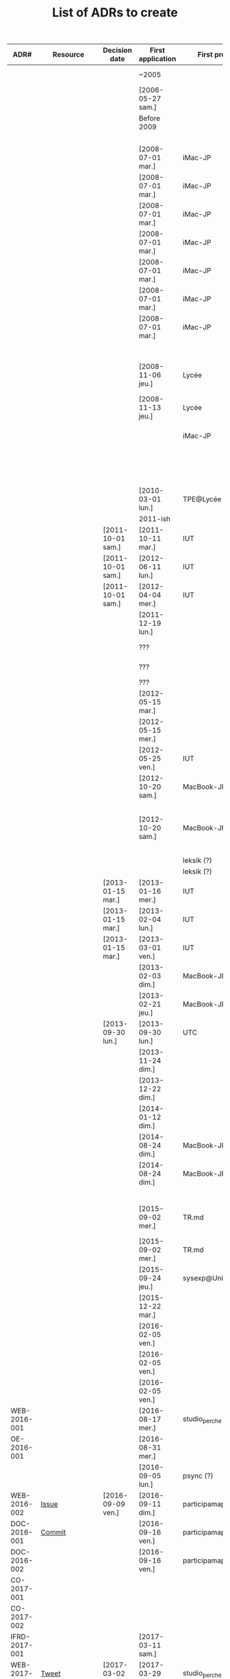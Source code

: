 #+TITLE: List of ADRs to create

| ADR#          | Resource     | Decision date     | First application | First project        | Scope           | Element                  | Decision                                                                        |
|---------------+--------------+-------------------+-------------------+----------------------+-----------------+--------------------------+---------------------------------------------------------------------------------|
|               |              |                   | ~2005             |                      | Office          | Messaging client         | MSN                                                                             |
|               |              |                   | [2006-05-27 sam.] |                      | Office          | Word Processing          | OpenOffice Writer                                                               |
|               |              |                   | Before 2009       |                      | Office          | Messaging client         | MSN / Skype                                                                     |
|               |              |                   |                   |                      | Infra/Desktop   | Web browser              | Firefox                                                                         |
|---------------+--------------+-------------------+-------------------+----------------------+-----------------+--------------------------+---------------------------------------------------------------------------------|
|               |              |                   | [2008-07-01 mar.] | iMac-JP              | Infra/Desktop   | Operating System         | macOS                                                                           |
|               |              |                   | [2008-07-01 mar.] | iMac-JP              | Infra/Desktop   | File system              | HFS+                                                                            |
|               |              |                   | [2008-07-01 mar.] | iMac-JP              | Infra/Desktop   | Shell                    | Bash                                                                            |
|               |              |                   | [2008-07-01 mar.] | iMac-JP              | Infra/Desktop   | Desktop environment      | Aqua                                                                            |
|               |              |                   | [2008-07-01 mar.] | iMac-JP              | Infra/Desktop   | File manager             | Finder                                                                          |
|               |              |                   | [2008-07-01 mar.] | iMac-JP              | Infra/Desktop   | Terminal emulator        | Apple Terminal                                                                  |
|               |              |                   | [2008-07-01 mar.] | iMac-JP              | Office          | Mailer                   | Apple Mail                                                                      |
|               |              |                   |                   |                      | Documentation   | Markup language          | Plain text                                                                      |
|               |              |                   | [2008-11-06 jeu.] | Lycée                | Office          | Spreadsheet              | Microsoft Excel                                                                 |
|               |              |                   | [2008-11-13 jeu.] | Lycée                | Office          | Word Processing          | Microsoft Word / OpenOffice Writer                                              |
|               |              |                   |                   | iMac-JP              | Infra/Desktop   | Backup                   | Time Machine                                                                    |
|               |              |                   |                   |                      | Infra/Desktop   | Text editor              | TextEdit (simple) / Smultron                                                    |
|               |              |                   |                   |                      | Infra/Desktop   | Code editor              | Smultron                                                                        |
|---------------+--------------+-------------------+-------------------+----------------------+-----------------+--------------------------+---------------------------------------------------------------------------------|
|               |              |                   | [2010-03-01 lun.] | TPE@Lycée            | Office          | Presentation             | Flash                                                                           |
|---------------+--------------+-------------------+-------------------+----------------------+-----------------+--------------------------+---------------------------------------------------------------------------------|
|               |              |                   | 2011-ish          |                      | Blogging        | Platform                 | Wordpress                                                                       |
|               |              | [2011-10-01 sam.] | [2011-10-11 mar.] | IUT                  | Office          | Word Processing          | OpenOffice Writer                                                               |
|               |              | [2011-10-01 sam.] | [2012-06-11 lun.] | IUT                  | Office          | Presentation             | OpenOffice Impress                                                              |
|               |              | [2011-10-01 sam.] | [2012-04-04 mer.] | IUT                  | Office          | Spreadsheet              | OpenOffice Calc                                                                 |
|               |              |                   | [2011-12-19 lun.] |                      | Infra/Desktop   | Web browser              | Safari                                                                          |
|---------------+--------------+-------------------+-------------------+----------------------+-----------------+--------------------------+---------------------------------------------------------------------------------|
|               |              |                   | ???               |                      | Infra/Desktop   | Package manager          | MacPorts                                                                        |
|               |              |                   | ???               |                      | Infra/Desktop   | Package manager          | Homebrew                                                                        |
|               |              |                   | ???               |                      | Infra/Desktop   | Launcher                 | Quicksilver                                                                     |
|               |              |                   | [2012-05-15 mar.] |                      | Infra/Desktop   | File manager             | Path Finder                                                                     |
|               |              |                   | [2012-05-15 mer.] |                      | Infra/Desktop   | Terminal emulator        | Path Finder                                                                     |
|               |              |                   | [2012-05-25 ven.] | IUT                  | Documentation   | Diagrams                 | Dia                                                                             |
|               |              |                   | [2012-10-20 sam.] | MacBook-JP           | Infra/Desktop   | File system              | HFS+ (system) / ZFS (users)                                                     |
|               |              |                   | [2012-10-20 sam.] | MacBook-JP           | Infra/Desktop   | Backup                   | ZFS snapshots (local) / zfs send/recv / Carbon Copy Cloner                      |
|---------------+--------------+-------------------+-------------------+----------------------+-----------------+--------------------------+---------------------------------------------------------------------------------|
|               |              |                   |                   | leksik (?)           | Dev/CLI         | Language                 | Ruby                                                                            |
|               |              |                   |                   | leksik (?)           | Configuration   | Language                 | YAML                                                                            |
|               |              | [2013-01-15 mar.] | [2013-01-16 mer.] | IUT                  | Office          | Word Processing          | Apple Pages                                                                     |
|               |              | [2013-01-15 mar.] | [2013-02-04 lun.] | IUT                  | Office          | Spreadsheet              | Apple Numbers                                                                   |
|               |              | [2013-01-15 mar.] | [2013-03-01 ven.] | IUT                  | Office          | Presentation             | Apple Keynote                                                                   |
|               |              |                   | [2013-02-03 dim.] | MacBook-JP           | Infra/Desktop   | Terminal emulator        | Apple Terminal                                                                  |
|               |              |                   | [2013-02-21 jeu.] | MacBook-JP           | Infra/Desktop   | Shell                    | Zsh + Oh My Zsh                                                                 |
|               |              | [2013-09-30 lun.] | [2013-09-30 lun.] | UTC                  | Office          | Spreadsheet              | Microsoft Excel                                                                 |
|               |              |                   | [2013-11-24 dim.] |                      | Infra/Desktop   | Web browser              | Firefox                                                                         |
|               |              |                   | [2013-12-22 dim.] |                      | Infra/Desktop   | Code editor              | Sublime Text                                                                    |
|---------------+--------------+-------------------+-------------------+----------------------+-----------------+--------------------------+---------------------------------------------------------------------------------|
|               |              |                   | [2014-01-12 dim.] |                      | Office          | Messaging client         | Adium (XMPP & IRC)                                                              |
|               |              |                   | [2014-08-24 dim.] | MacBook-JP           | Infra/Desktop   | File system              | HFS+ with encryption                                                            |
|               |              |                   | [2014-08-24 dim.] | MacBook-JP           | Infra/Desktop   | Backup                   | Carbon Copy Cloner                                                              |
|---------------+--------------+-------------------+-------------------+----------------------+-----------------+--------------------------+---------------------------------------------------------------------------------|
|               |              |                   |                   |                      | Dev/CLI         | Language                 | Bourne Shell                                                                    |
|               |              |                   | [2015-09-02 mer.] | TR.md                | Office          | Note taking              | MacDown (complex) / Apple Notes (simple)                                        |
|               |              |                   | [2015-09-02 mer.] | TR.md                | Documentation   | Markup language          | Markdown                                                                        |
|               |              |                   | [2015-09-24 jeu.] | sysexp@Unicaen       | Tools           | Version control          | Git                                                                             |
|               |              |                   | [2015-12-22 mar.] |                      | Office          | Word Processing          | LaTeX / Apple Pages                                                             |
|---------------+--------------+-------------------+-------------------+----------------------+-----------------+--------------------------+---------------------------------------------------------------------------------|
|               |              |                   | [2016-02-05 ven.] |                      | Infra/Desktop   | Terminal multiplexer     | Tmux                                                                            |
|               |              |                   | [2016-02-05 ven.] |                      | Infra/Desktop   | Text editor              | Vim                                                                             |
|               |              |                   | [2016-02-05 ven.] |                      | Infra/Desktop   | Code editor              | Vim                                                                             |
| WEB-2016-001  |              |                   | [2016-08-17 mer.] | studio_perche        | Dev/Web         | Language                 | PHP                                                                             |
| OE-2016-001   |              |                   | [2016-08-31 mer.] |                      | Office          | Word Processing          | LaTeX                                                                           |
|               |              |                   | [2016-09-05 lun.] | psync (?)            | Conventions     | Commits                  | Capital + imperative                                                            |
| WEB-2016-002  | [[https://github.com/participamap/participamap/issues/1][Issue]]        | [2016-09-09 ven.] | [2016-09-11 dim.] | participamap         | Dev/Web         | Back-end framework       | Express (JavaScript)                                                            |
| DOC-2016-001  | [[https://github.com/ercp/specifications/commit/b7af92241718e3b209c3aea87299390b1a83b2b3][Commit]]       |                   | [2016-09-16 ven.] | participamap         | Documentation   | Platform                 | Text files tracked by Git                                                       |
| DOC-2016-002  |              |                   | [2016-09-16 ven.] | participamap         | Documentation   | Markup language          | GitHub Flavored Markdown                                                        |
|---------------+--------------+-------------------+-------------------+----------------------+-----------------+--------------------------+---------------------------------------------------------------------------------|
| CO-2017-001   |              |                   |                   |                      | Conventions     | Versioning               | Semantic Versioning                                                             |
| CO-2017-002   |              |                   |                   |                      | Conventions     | Git branching            | Git Flow with extensions                                                        |
| IFRD-2017-001 |              |                   | [2017-03-11 sam.] |                      | Infra/Desktop   | Code editor              | Atom                                                                            |
| WEB-2017-001  | [[https://twitter.com/ejpcmac/status/837293360679370753][Tweet]]        | [2017-03-02 jeu.] | [2017-03-29 mer.] | studio_perche        | Dev/Web         | Back-end framework       | Phoenix (Elixir)                                                                |
| WEB-2017-001  |              | [2017-03-02 jeu.] | [2017-03-29 mer.] | studio_perche        | Dev/Web         | Front-end framework      | None (Server-Side Rendering)                                                    |
| IFRD-2017-002 |              |                   | [2017-04-03 lun.] | eft-jpc              | Infra/Desktop   | Operating System         | macOS (home) / Fedora (work)                                                    |
| IFRD-2017-003 |              |                   | [2017-04-03 lun.] | eft-jpc              | Infra/Desktop   | File system              | HFS+ (macOS) / ext4 (Linux)                                                     |
| IFRD-2017-004 |              |                   | [2017-04-03 lun.] | eft-jpc              | Infra/Desktop   | Desktop environment      | Aqua (macOS) / GNOME (Linux)                                                    |
| IFRD-2017-004 |              |                   | [2017-04-03 lun.] | eft-jpc              | Infra/Desktop   | Terminal emulator        | Apple Terminal (macOS) / GNOME Terminal (Linux)                                 |
| IFRD-2017-004 |              |                   | [2017-04-03 lun.] | eft-jpc              | Infra/Desktop   | File manager             | PathFinder (macOS) / Nautilus (Linux)                                           |
| IFRD-2017-005 |              | [2017-04-03 lun.] | [2017-04-03 lun.] | eft-jpc              | Office          | Mailer                   | Apple Mail (home) / Thunderbird (work)                                          |
| T-2017-001    |              |                   | [2017-07-09 dim.] | studio_perche        | Tools           | Toolchain management     | asdf                                                                            |
| IFRD-2017-006 |              |                   | [2017-07-15 sam.] | config               | Infra/Desktop   | Dotfile management       | Git + symlinks                                                                  |
| OE-2017-001   |              |                   | [2017-09-07 jeu.] | Soutenance           | Office          | Presentation             | Beamer (LaTeX)                                                                  |
| BLOG-2017-001 |              |                   | [2017-09-21 jeu.] | blog                 | Blogging        | Platform                 | Medium                                                                          |
| OE-2017-002   |              |                   | [2017-10-26 jeu.] |                      | Office          | Messaging client         | Riot (Matrix) + Adium (XMPP)                                                    |
| C-2017-001    |              |                   | ~2017             |                      | Lang/C          | Formatter                | clang-format                                                                    |
|---------------+--------------+-------------------+-------------------+----------------------+-----------------+--------------------------+---------------------------------------------------------------------------------|
| CLI-2018-001  |              |                   | [2018-02-18 dim.] | xgen                 | Dev/CLI         | Language                 | Elixir                                                                          |
| CLI-2018-002  |              |                   | [2018-02-18 dim.] | xgen                 | Dev/CLI         | Argument parsing         | ExCLI                                                                           |
| OE-2018-001   |              |                   | [2018-02-24 sam.] | Projets              | Office          | Task management          | Trello                                                                          |
| CLI-2018-003  |              |                   | [2018-03-05 lun.] | diceware             | Dev/CLI         | Language                 | Rust                                                                            |
| CLI-2018-004  |              |                   | [2018-03-05 lun.] | diceware             | Dev/CLI         | Argument parsing         | clap                                                                            |
| IFRD-2018-001 |              |                   | [2018-06-13 mer.] |                      | Infra/Desktop   | Code editor              | VSCode                                                                          |
| IFRD-2018-002 | TODO: Config |                   | [2018-07-19 jeu.] | MacBook-JP           | Infra/Desktop   | Package manager          | Nix                                                                             |
| IFRD-2018-003 | TODO: Config |                   | [2018-07-23 lun.] | MacBook-JP           | Infra/Desktop   | Configuration management | nix-darwin                                                                      |
| IFRD-2018-004 | TODO: Config |                   | [2018-07-24 mar.] | eft-jpc / MacBook-JP | Infra/Desktop   | Dotfile management       | home-manager                                                                    |
| T-2018-001    | [[https://elixirforum.com/t/nix-vs-asdf-for-elixir-version-management/15973][Elixir Forum]] | [2018-08-21 mar.] | [2018-08-27 lun.] | studio_perche        | Tools           | Toolchain management     | Nix + direnv                                                                    |
| IFRD-2018-005 |              |                   | [2018-09-23 dim.] | MacBook-JP           | Infra/Desktop   | File system              | APFS                                                                            |
| CFG-2018-001  | [[https://gitlab.ejpcmac.net/jpc/studio_perche/-/issues/20][Issue]]        | [2018-09-13 jeu.] | [2018-10-15 lun.] | studio_perche        | Configuration   | Language                 | TOML                                                                            |
| CLI-2018-005  | [[https://github.com/ejpcmac/xgen/commit/f6322f9371aac8f4c0f091ff19b3f79b7c5e600e][Commit]]       | [2018-10-07 dim.] | [2018-10-07 dim.] | xgen                 | Dev/CLI         | Prompt                   | Marcus                                                                          |
|---------------+--------------+-------------------+-------------------+----------------------+-----------------+--------------------------+---------------------------------------------------------------------------------|
| OE-2019-001   | [[https://gitlab.ejpcmac.net/jpc/config/-/commit/911ebe7d92a642266153b3900189ab0404fb216e][Commit]]       | [2019-02-13 mer.] | [2019-02-13 mer.] |                      | Office          | Word Processing          | Pandoc Markdown + Pandoc with LaTex backend (general) / LaTex (letters, resume) |
| OE-2019-001   | [[https://gitlab.ejpcmac.net/jpc/config/-/commit/911ebe7d92a642266153b3900189ab0404fb216e][Commit]]       | [2019-02-13 mer.] | [2019-02-13 mer.] |                      | Office          | Presentation             | Pandoc Markdown + Pandoc with Beamer (LaTeX) backend                            |
| IFRD-2019-001 | [[https://gitlab.ejpcmac.net/jpc/config/-/commit/8f19ae00b45c484f36730b5b7125edf23303cd22][Commit]]       |                   | [2019-01-24 jeu.] |                      | Infra/Desktop   | File manager             | ranger (main) / PathFinder (for thumbnails)                                     |
| IFRD-2019-002 | [[https://gitlab.ejpcmac.net/jpc/config/-/commit/77f1367ecddee66c84fbf8dadc39e0524b6a3348][Commit]]       |                   | [2019-01-26 sam.] |                      | Infra/Desktop   | Text editor              | Spacemacs                                                                       |
| OE-2019-002   |              | [2019-02-04 lun.] | [2019-02-05 mar.] | Films.org            | Office          | Note taking              | Org Mode                                                                        |
| IFRD-2019-003 |              | [2019-02-22 ven.] | [2019-02-22 ven.] | eft-jpc              | Infra/Desktop   | Desktop environment      | bspwm + sxhkd + Polybar                                                         |
| IFRD-2019-003 |              | [2019-02-22 ven.] | [2019-02-22 ven.] | eft-jpc              | Infra/Desktop   | Launcher                 | Rofi                                                                            |
| IFRD-2019-004 |              | [2019-02-22 ven.] | [2019-02-22 ven.] | eft-jpc              | Infra/Desktop   | Terminal emulator        | Termite                                                                         |
| IFRD-2019-005 | [[https://gitlab.ejpcmac.net/jpc/config/-/commit/e9b7147a31ad73df06ca26226f025a5d4d3dd26e][Commit]]       | [2019-02-22 ven.] | [2019-04-16 mar.] | workspace-vm         | Infra/Desktop   | Operating System         | NixOS                                                                           |
| IFRD-2019-005 |              | [2019-02-22 ven.] | [2019-04-16 mar.] | workspace-vm         | Infra/Desktop   | Configuration management | NixOS                                                                           |
| EMB-2019-001  | [[https://trello.com/c/aITE8qJc#action-5c77a2d7d73c1c5d31f6b125][Trello]]       | [2019-02-28 jeu.] | [2019-03-09 sam.] | first-project        | Dev/Embedded    | Language                 | Rust                                                                            |
| EMB-2019-002  | [[https://trello.com/c/aITE8qJc#action-5c8c1a0e6ae25a5e7c75677f][Trello]]       | [2019-03-15 ven.] | [2019-03-31 dim.] | first-project        | Dev/Embedded    | Concurrency Framework    | RTFM                                                                            |
| IFRD-2019-006 |              |                   | [2019-05-05 dim.] | MacBook-JP           | Infra/Desktop   | Backup                   | Time Machine (Helios)                                                           |
| IFRD-2019-007 | TODO: Config |                   | [2019-07-06 sam.] | saturne              | Infra/Desktop   | File system              | ZFS                                                                             |
| N/A           |              |                   | [2019-07-06 sam.] | saturne              | Infra/Desktop   | File manager             | ranger                                                                          |
| IFRD-2019-008 |              |                   | [2019-07-06 sam.] | saturne              | Infra/Desktop   | Backup                   | ZFS snapshots (local) / syncoid  / rsync                                        |
| OE-2019-003   | [[https://gitlab.ejpcmac.net/jpc/config/-/commit/58ba907811fbf38e37a9d4fcc0e51ffe920b7b4e][Commit]]       |                   | [2019-07-09 mar.] | saturne              | Office          | Mailer                   | Thunderbird                                                                     |
| OE-2019-004   |              |                   | [2019-07-12 ven.] | saturne              | Office          | Messaging client         | Riot (Matrix) / Pidgin (XMPP)                                                   |
| OE-2019-005   | [[https://gitlab.ejpcmac.net/jpc/config/-/commit/abbcfd16417ef3f787f61e7ba7c6918c94c63326][Commit]]       | [2019-07-13 sam.] | [2019-07-13 sam.] | saturne              | Office          | Mailer                   | mu4e                                                                            |
| BLOG-2019-001 | [[https://trello.com/c/UquCaPVN#action-5cdc2e56a7875928d7376b46][Trello]]       | [2019-05-15 mer.] | [2019-07-23 mar.] | blog                 | Blogging        | Platform                 | Static site                                                                     |
| BLOG-2019-002 | [[https://trello.com/c/XuaKZolK#action-5cdc2e4a6332ac0c52adb4a4][Trello]]       | [2019-05-15 mer.] | [2019-07-23 mar.] | blog                 | Blogging        | Site generator           | Zola                                                                            |
| NIX-2019-001  |              |                   |                   |                      | Lang/Nix        | Rust toolchain           | rustup                                                                          |
| OE-2019-006   |              |                   | [2019-10-31 jeu.] | Notes.org            | Office          | Task management          | Org Mode                                                                        |
| IFRD-2019-009 | [[https://gitlab.ejpcmac.net/jpc/config/-/commit/df9edccecc83510f98d329fc3f384ad267a355ce][Commit]]       |                   | [2019-10-26 sam.] |                      | Infra/Desktop   | File manager             | ranger (main) / PCManFM (for thumbnails)                                        |
|---------------+--------------+-------------------+-------------------+----------------------+-----------------+--------------------------+---------------------------------------------------------------------------------|
| CO-2020-001   | [[https://github.com/ejpcmac/typed_struct/commit/726b69769b870c2e17e1b26450f11e2d36e5b569][Commit]]       | [2020-05-28 jeu.] | [2020-05-28 jeu.] | typed_struct         | Conventions     | Changelog                | Keep a Changelog                                                                |
| OE-2020-001   |              | [2020-04-21 mar.] | [2020-04-21 mar.] | Contacts KER         | Office          | Spreadsheet              | Org Mode (basic tables) / LibreOffice Calc (advanced cases + sharing)           |
| CLI-2020-001  |              |                   | [2020-08-01 sam.] | track                | Dev/CLI         | Argument parsing         | structopt                                                                       |
| EMB-2020-001  |              |                   | [2020-08-10 lun.] | blinky-stm32l4       | Dev/Embedded    | Log / tracing            | rtt-target                                                                      |
| DOC-2020-001  |              |                   | [2020-11-15 dim.] | Kerguelen            | Documentation   | Diagrams                 | draw.io                                                                         |
|---------------+--------------+-------------------+-------------------+----------------------+-----------------+--------------------------+---------------------------------------------------------------------------------|
| OE-2021-001   |              |                   |                   |                      | Office          | Messaging client         | Element (Matrix)                                                                |
| GUI-2021-001  | [[https://github.com/ercp/toolbox/commit/37e8be164310fea8d871ba1d54646bbe77afe779][Commit]]       | [2021-05-28 ven.] | [2021-05-28 ven.] | ercp_gui             | Dev/GUI         | Language                 | Rust                                                                            |
| GUI-2021-002  | [[https://github.com/ercp/toolbox/commit/37e8be164310fea8d871ba1d54646bbe77afe779][Commit]]       | [2021-05-28 ven.] | [2021-05-28 ven.] | ercp_gui             | Dev/GUI         | Framework                | relm                                                                            |
| CO-2021-001   | ***          |                   | [2021-09-08 mer.] | s*******r@W$         | Conventions     | Commits                  | Conventional Commits                                                            |
| PY-2021-001   | ***          |                   | [2021-09-22 mer.] | s*******r@W$         | Lang/Python     | Formatter                | black                                                                           |
| PY-2021-002   | ***          |                   | [2021-09-28 mar.] | s*******r@W$         | Lang/Python     | Type checker             | mypy                                                                            |
| PY-2021-003   | ***          |                   | [2021-10-05 mar.] | s*******r@W$         | Lang/Python     | Linter                   | flake8                                                                          |
|---------------+--------------+-------------------+-------------------+----------------------+-----------------+--------------------------+---------------------------------------------------------------------------------|
| DOC-2022-001  |              | [2022-02-10 jeu.] | [2022-02-10 jeu.] | W$                   | Documentation   | Diagrams                 | Mermaid                                                                         |
| EMB-2022-001  |              |                   | [2022-06-01 mer.] | totem                | Dev/Embedded    | Log / tracing            | defmt with RTT backend                                                          |
| GUI-2022-001  | [[https://github.com/frangins/totem/commit/3722e0cce1168f839c52b1e3d15a5c1ba3eb18c1][Commit]]       | [2022-06-29 mer.] | [2022-06-29 mer.] | totem_gui            | Dev/GUI         | Framework                | relm4                                                                           |
| EMB-2022-002  | [[https://github.com/frangins/totem/commit/4365f2d223c19383ab901bc80107c010562e2281][Commit]]       | [2022-06-30 jeu.] | [2022-06-30 jeu.] | totem                | Dev/Embedded    | Serialisation format     | postcard                                                                        |
| CLI-2022-001  | [[https://github.com/clap-rs/clap/blob/master/CHANGELOG.md#300---2021-12-31][CHANGELOG.md]] | [2019-12-31 mar.] | [2022-08-12 ven.] | n*****h@W$           | Dev/CLI         | Argument parsing         | clap                                                                            |
| CLI-2022-002  | ***          |                   | [2022-08-16 mar.] | n*****h@W$           | Dev/CLI         | Prompt                   | dialoguer                                                                       |
| CLI-2022-003  | ***          |                   | [2022-09-05 lun.] | n*****h@W$           | Dev/CLI         | Prompt                   | inquire                                                                         |
| RUST-2022-001 |              |                   | [2022-09-01 jeu.] | git-cc@W$            | Lang/Rust (std) | Error management         | anyhow (app)                                                                    |
| RUST-2022-002 |              |                   | [2022-09-02 ven.] | git-cc@W$            | Lang/Rust (std) | Error management         | eyre (app)                                                                      |
| RUST-2022-003 |              |                   | [2022-09-06 mar.] | git-cc@W$            | Lang/Rust (std) | Templating               | askama                                                                          |
| RUST-2022-004 |              |                   | [2022-09-10 sam.] | track                | Lang/Rust (std) | Error management         | thiserror (lib)                                                                 |
| T-2022-001    | [[https://github.com/ejpcmac/typed_struct/commit/5ac4ffd7500273dfca2fd3135ee3653a91463c61][Commit]]       | [2022-09-11 dim.] | [2022-09-11 dim.] | typed_struct         | Tools           | Commit linter            | commitlint                                                                      |
|---------------+--------------+-------------------+-------------------+----------------------+-----------------+--------------------------+---------------------------------------------------------------------------------|
| RUST-2023-001 |              |                   | [2023-01-19 jeu.] | git-cc@W$            | Lang/Rust (std) | Templating               | askama (static) / tera (dynamic)                                                |
| NIX-2023-001  | [[https://gitlab.ejpcmac.net/jpc/config/-/commit/48a22ce7d8584bc6e89e38fc8e26bf0ab56208fb][Commit]]       | [2023-02-16 jeu.] | [2023-02-16 jeu.] | config               | Lang/Nix        | Formatter                | nixpkgs-fmt                                                                     |
| NIX-2023-002  | ***          |                   | [2023-04-12 mer.] | s*******r@W$         | Lang/Nix        | Python packaging         | poetry2nix                                                                      |
| [[https://github.com/ejpcmac/docs/blob/main/decisions/lang/python/PY-2023-001-use-poetry-as-package-manager.md][PY-2023-001]]   | ***          |                   | [2023-04-12 mer.] | s*******r@W$         | Lang/Python     | Package manager          | Poetry                                                                          |
| T-2023-001    | ***          | [2023-04-12 mer.] | [2023-04-13 jeu.] | s*******r@W$         | Tools           | Toolchain management     | Nix (Flakes) + direnv                                                           |
| NIX-2023-003  | ***          | [2023-04-13 jeu.] | [2023-04-13 jeu.] | s*******r@W$         | Lang/Nix        | Flake management         | flake-utils                                                                     |
| NIX-2023-004  | ***          | [2023-04-13 jeu.] | [2023-04-13 jeu.] | c**********u@W$      | Lang/Nix        | Rust packaging           | naersk                                                                          |
| IFRD-2023-001 | TODO: Config | [2023-04-22 sam.] | [2023-04-22 sam.] | config               | Infra/Desktop   | Configuration management | NixOS (with Flakes)                                                             |
| NIX-2023-005  | ***          | [2023-04-21 ven.] | [2023-04-27 jeu.] | n*****h@W$           | Lang/Nix        | Rust toolchain           | rust-overlay                                                                    |
| NIX-2023-006  |              | [2023-06-03 sam.] | [2023-06-03 sam.] | khimaira             | Lang/Nix        | Flake management         | flake-parts                                                                     |
| NIX-2023-007  |              | [2023-06-03 sam.] | [2023-06-03 sam.] | khimaira             | Lang/Nix        | Devshell                 | devshell                                                                        |
| CFG-2023-001  | ***          | [2023-06-21 mer.] | [2023-06-21 mer.] | s*******r@W$         | Configuration   | Language                 | TOML / YAML                                                                     |
| WEB-2023-001  | [[https://gitlab.ejpcmac.net/frangins/p-repair/prepair/-/commit/5e255136bfd4faac9f171f7ef6bbee1a46e9e28c][Commit]]       | [2023-07-12 mer.] | [2023-07-12 mer.] | (p)repair            | Dev/Web         | Front-end framework      | Phoenix LiveView (Elixir)                                                       |
| T-2023-002    |              | [2023-11-28 mar.] | [2023-12-01 ven.] | git-z                | Tools           | Commit helper            | git-z                                                                           |
| RUST-2023-002 | [[https://github.com/ejpcmac/git-z/commit/9369acb25b82bdbb143b0789a7d1ab42cc347f4d][Commit]]       | [2023-12-03 dim.] | [2023-12-03 dim.] | git-z                | Lang/Rust (std) | Ordered maps             | indexmap                                                                        |
|---------------+--------------+-------------------+-------------------+----------------------+-----------------+--------------------------+---------------------------------------------------------------------------------|
| WEB-2024-001  | [[https://gitlab.ejpcmac.net/frangins/p-repair/prepair/-/issues/80][Issue]]        | [2024-05-13 lun.] | [2024-05-13 lun.] | (p)repair            | Dev/Web         | Back-end framework       | Ash + Phoenix (Elixir)                                                          |
| CLI-2024-001  | [[https://github.com/ejpcmac/git-z/commit/9979524cabf42e2dae4d1fdef4cd6321415de64a][Commit]]       | [2024-07-10 mer.] | [2024-07-10 mer.] | git-z                | Dev/CLI         | CLI tests                | rexpect + assert_cmd + assert_fs                                                |
| T-2024-001    | [[https://github.com/ejpcmac/git-z/commit/d667eb87b3e23f7a00e58e7ae9fd3e5d00dff864][Commit]]       | [2024-07-23 mar.] | [2024-07-23 mar.] | git-z                | Tools           | Commit linter            | committed                                                                       |
| RUST-2024-001 | [[https://github.com/ejpcmac/git-z/issues/20][Issue]]        | [2024-07-05 ven.] | [2024-09-07 sam.] | git-z                | Lang/Rust (std) | Log / tracing            | tracing                                                                         |
| TOML-2024-001 | [[https://github.com/ejpcmac/git-z/commit/76f93fcaa4d9b090210e141df033facb867ef4ab][Commit]]       | [2024-07-23 mar.] | [2024-07-23 mar.] | git-z                | Lang/TOML       | Formatter                | taplo                                                                           |
| RUST-2024-002 | [[https://github.com/ejpcmac/git-z/commit/c76464af90d32841551762a61e152aac3586cdb1][Commit]]       | [2024-07-27 sam.] | [2024-07-27 sam.] | git-z                | Lang/Rust (std) | Test runner              | cargo-nextest                                                                   |
| PY-2024-001   | TODO: Config |                   | [2024-09-18 mer.] | *@W$                 | Lang/Python     | Linter                   | ruff                                                                            |
| PY-2024-001   | TODO: Config |                   | [2024-09-18 mer.] | *@W$                 | Lang/Python     | Formatter                | ruff                                                                            |
| YAML-2024-001 | ***          | [2024-10-11 ven.] | [2024-09-20 ven.] | n*********c@W$       | Lang/YAML       | Formatter                | yamlfmt                                                                         |
| YAML-2024-002 | [[https://github.com/ejpcmac/git-z/issues/42][Issue]]        | [2024-10-11 ven.] | [2024-10-11 ven.] | s*******r@W$         | Lang/YAML       | Formatter                | prettier                                                                        |
| JSON-2024-001 | [[https://gitlab.ejpcmac.net/jpc/config/-/commit/eebd4df9a8700a1ffcba466deb6a879ebda4df7a][Commit]]       | [2024-10-11 ven.] | [2024-10-11 ven.] | config               | Lang/JSON       | Formatter                | prettier                                                                        |
| [[https://github.com/ejpcmac/docs/blob/main/decisions/lang/python/PY-2024-002-use-uv-as-package-manager.md][PY-2024-002]]   | ***          | [2024-10-29 mar.] | [2024-10-29 mar.] | a********r@W$        | Lang/Python     | Package manager          | uv                                                                              |
| NIX-2024-001  | ***          | [2024-10-29 mar.] |                   | s*******r@W$         | Lang/Nix        | Python packaging         | uv2nix                                                                          |
| RUST-2024-003 |              | [2024-11-15 ven.] | [2024-11-15 ven.] | gnucash-toolbox      | Lang/Rust (std) | ORM                      | Diesel                                                                          |
|---------------+--------------+-------------------+-------------------+----------------------+-----------------+--------------------------+---------------------------------------------------------------------------------|
| [[https://github.com/ejpcmac/docs/blob/main/decisions/conventions/CO-2025-001-use-madr-4.0-for-recording-decisions.md][C-2025-001]]    | N/A          | [2025-02-22 sam.] | [2025-02-22 sam.] | docs                 | Conventions     | ADR Template             | MADR                                                                            |
| [[https://github.com/ejpcmac/docs/blob/main/decisions/conventions/CO-2025-002-use-custom-naming-for-adrs.md][C-2025-002]]    | N/A          | [2025-02-23 dim.] | [2025-02-23 dim.] | docs                 | Conventions     | ADR Template             | MADR with custom naming                                                         |
| OE-2025-001   |              |                   | [2025-03-11 mar.] | r****t@W$            | Office          | Word Processing          | typst                                                                           |
| [[https://github.com/ejpcmac/docs/blob/main/decisions/conventions/CO-2025-003-add-created-modified-dates-to-the-adr-template.md][C-2025-003]]    |              | [2025-03-19 mer.] | [2025-03-19 mer.] | docs                 | Conventions     | ADR Template             | MADR with slight updates and custom naming                                      |
|               |              |                   |                   |                      | Office          | Presentation             | typst                                                                           |
| T-2025-001    | TODO: Config | [2025-04-09 mer.] | [2025-04-09 mer.] | config               | Tools           | Version control          | Jujutsu with Git backend                                                        |
|---------------+--------------+-------------------+-------------------+----------------------+-----------------+--------------------------+---------------------------------------------------------------------------------|
|               |              |                   |                   | ejpcmac.net          | Infra/Server    | Operating System         | FreeBSD                                                                         |
|               |              |                   |                   | helios               | Infra/Server    | Operating System         | NixOS                                                                           |

To integrate:

| Scope           | Element                  | Decision                                                                                 | ADR |
| --------------- | ------------------------ | ---------------------------------------------------------------------------------------- | --- |
| Infra/Server    | Configuration management | [NixOS] (with Flakes)                                                                    |     |
| Infra/Server    | File system              | [ZFS]                                                                                    |     |
| Infra/Server    | Shell                    | [Zsh] + [Oh My Zsh]                                                                      |     |
| Infra/Server    | Terminal multiplexer     | [Tmux]                                                                                   |     |
| Infra/Server    | File manager             | [ranger]                                                                                 |     |
| Infra/Server    | Text editor              | [Vim]                                                                                    |     |
| Infra/Server    | Backup                   | [ZFS snapshots] (local)<br>[syncoid] ([ZFS] replication)                                 |     |
| Infra/Server    | Container platform       | [NixOS Containers]                                                                       |     |
| Infra/Server    | Log database             | [Elasticsearch] (to be revised)                                                          |     |
| Infra/Server    | Database                 | [PostgreSQL]                                                                             |     |
| Infra/Server    | Mail server              | [NixOS Mailserver] (Postfix + Dovecot + OpenDKIM + rspamd)                               |     |
| Infra/Server    | Web server               | [Apache HTTP Server]                                                                     |     |
| Infra/Server    | Messaging server         | [Synapse] ([Matrix])                                                                     |     |
| Infra/Server    | Git forge                | [GitLab] (self-hosted)<br>[GitHub] (public projects)                                     |     |
| Infra/Server    | Home cloud               | [Nextcloud]                                                                              |     |
| Infra/Server    | IRC Bouncer              | TODO                                                                                     |     |
